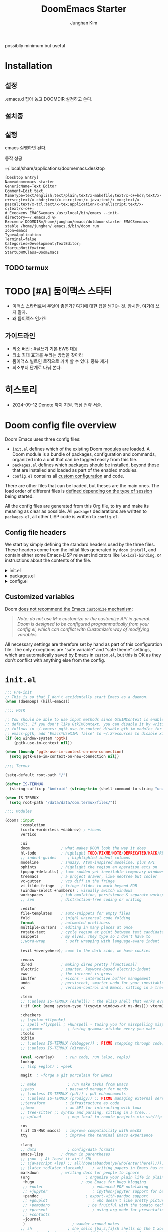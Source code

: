 :DOC-CONFIG:
# Tangle by default to config.el, which is the most common case
# #+property: header-args:emacs-lisp :tangle config.el
#+property: header-args :mkdirp yes :comments no
#+startup: fold
:END:
#+title: DoomEmacs Starter
#+author: Junghan Kim
#+email: junghanacs@gmail.com

possiblly minimum but useful

* Installation
** 설정

.emacs.d 잡아 놓고
DOOMDIR 설정하고 쓴다.

#+BEGIN_SRC shell :tangle no :eval no :exports none

# git clone git@github.com:doomemacs/doomemacs.git ~/doomemacs-starter

git clone git@github.com:junghan0611/doomemacs.git .emacs.d

mkdir ~/dotdoom-starter
cd ~/dotdoom-starter
ln -s ~/emacs/dotdoom-starter/config.org
ln -s ~/emacs/dotdoom-starter/config.el
ln -s ~/emacs/dotdoom-starter/init.el
ln -s ~/emacs/dotdoom-starter/packages.el
#+END_SRC

** 설치중

#+BEGIN_SRC shell :tangle no :eval no :exports none

bash
export DOOMDIR=~/dotdoom-starter

./.emacs.d/bin/doom install
# Installing Doom Emacs!
# - Skipping ~/dotdoom-starter/ (already exists)
#   - Skipping ~/dotdoom-starter/init.el (already exists)...
#   - Skipping ~/dotdoom-starter/config.el (already exists)...
#   - Skipping ~/dotdoom-starter/packages.el (already exists)...
# Generate an envvar file? (see `doom help env` for details) (y or n)

#+END_SRC

** 실행

#+BEGIN_SRC shell :tangle no :eval no :exports none

export DOOMDIR=~/dotdoom-starter
./.emacs.d/bin/doom sync
emacs

#+END_SRC
emacs 실행하면 된다.

동작 성공

~/.local/share/applications/doomemacs.desktop

#+BEGIN_EXAMPLE
[Desktop Entry]
Name=doomemacs-starter
GenericName=Text Editor
Comment=Edit text
MimeType=text/english;text/plain;text/x-makefile;text/x-c++hdr;text/x-c++src;text/x-chdr;text/x-csrc;text/x-java;text/x-moc;text/x-pascal;text/x-tcl;text/x-tex;application/x-shellscript;text/x-c;text/x-c++;
# Exec=env EMACS=emacs /usr/local/bin/emacs --init-directory=~/.emacs.d %F
Exec=env DOOMDIR=/home/junghan/emacs/dotdoom-starter EMACS=emacs-stable /home/junghan/.emacs.d/bin/doom run
Icon=emacs
Type=Application
Terminal=false
Categories=Development;TextEditor;
StartupNotify=true
StartupWMClass=DoomEmacs
#+END_EXAMPLE

** TODO termux

* TODO [#A] 둠이맥스 스타터

- 이맥스 스타터로써 무엇이 좋은가? 여기에 대한 답을 남기는 것. 잠시만. 여기에 쓰지 말자.
- 왜 둠이맥스 인가?!

** 가이드라인
- 최소 버전 : #글쓰기 기본 EWS 대응
- 최소 최대 효과를 누리는 방법을 찾아라
- 둠이맥스 빌트인 로직으로 커버 할 수 있다. 중복 제거
- 최소부터 단계로 나눠 본다.

* 히스토리
- 2024-09-12 Denote 까지 지원. 핵심 전략 서술.

* Doom config file overview

Doom Emacs uses three config files:

- =init.el= defines which of the existing Doom [[https://github.com/hlissner/doom-emacs/blob/develop/docs/getting_started.org#modules][modules]] are loaded. A Doom module is a bundle of packages, configuration and commands, organized into a unit that can be toggled easily from this file.
- =packages.el= defines which [[https://github.com/hlissner/doom-emacs/blob/develop/docs/getting_started.org#package-management][packages]] should be installed, beyond those that are installed and loaded as part of the enabled modules.
- =config.el= contains all [[https://github.com/hlissner/doom-emacs/blob/develop/docs/getting_started.org#configuring-doom][custom configuration]] and code.

There are other files that can be loaded, but theses are the main ones. The load order of different files is [[https://github.com/hlissner/doom-emacs/blob/develop/docs/getting_started.org#load-order][defined depending on the type of session]] being started.

All the config files are generated from this Org file, to try and make its meaning as clear as possible. All =package!= declarations are written to =packages.el=, all other LISP code is written to =config.el=.

** Config file headers

We start by simply defining the standard headers used by the three files. These headers come from the initial files generated by =doom install=, and contain either some Emacs-LISP relevant indicators like =lexical-binding=, or instructions about the contents of the file.

#+html: <details><summary>init.el</summary>
#+begin_src emacs-lisp :tangle init.el
;;; init.el -*- lexical-binding: t; -*-

;; DO NOT EDIT THIS FILE DIRECTLY
;; This is a file generated from a literate programing source file located at
;; https://gitlab.com/zzamboni/dot-doom/-/blob/master/doom.org
;; You should make any changes there and regenerate it from Emacs org-mode
;; using org-babel-tangle (C-c C-v t)

;; This file controls what Doom modules are enabled and what order they load
;; in. Remember to run 'doom sync' after modifying it!

;; NOTE Press 'SPC h d h' (or 'C-h d h' for non-vim users) to access Doom's
;;      documentation. There you'll find a "Module Index" link where you'll find
;;      a comprehensive list of Doom's modules and what flags they support.

;; NOTE Move your cursor over a module's name (or its flags) and press 'K' (or
;;      'C-c c k' for non-vim users) to view its documentation. This works on
;;      flags as well (those symbols that start with a plus).
;;
;;      Alternatively, press 'gd' (or 'C-c c d') on a module to browse its
;;      directory (for easy access to its source code).
#+end_src
#+html: </details>

#+html: <details><summary>packages.el</summary>
#+begin_src emacs-lisp :tangle packages.el
;; -*- no-byte-compile: t; -*-
;;; $DOOMDIR/packages.el

;; DO NOT EDIT THIS FILE DIRECTLY
;; This is a file generated from a literate programing source file located at
;; https://gitlab.com/zzamboni/dot-doom/-/blob/master/doom.org
;; You should make any changes there and regenerate it from Emacs org-mode
;; using org-babel-tangle (C-c C-v t)

;; To install a package with Doom you must declare them here and run 'doom sync'
;; on the command line, then restart Emacs for the changes to take effect -- or
;; use 'M-x doom/reload'.

;; To install SOME-PACKAGE from MELPA, ELPA or emacsmirror:
;;(package! some-package)

;; To install a package directly from a remote git repo, you must specify a
;; `:recipe'. You'll find documentation on what `:recipe' accepts here:
;; https://github.com/raxod502/straight.el#the-recipe-format
;;(package! another-package
;;  :recipe (:host github :repo "username/repo"))

;; If the package you are trying to install does not contain a PACKAGENAME.el
;; file, or is located in a subdirectory of the repo, you'll need to specify
;; `:files' in the `:recipe':
;;(package! this-package
;;  :recipe (:host github :repo "username/repo"
;;           :files ("some-file.el" "src/lisp/*.el")))

;; If you'd like to disable a package included with Doom, you can do so here
;; with the `:disable' property:
;;(package! builtin-package :disable t)

;; You can override the recipe of a built in package without having to specify
;; all the properties for `:recipe'. These will inherit the rest of its recipe
;; from Doom or MELPA/ELPA/Emacsmirror:
;;(package! builtin-package :recipe (:nonrecursive t))
;;(package! builtin-package-2 :recipe (:repo "myfork/package"))

;; Specify a `:branch' to install a package from a particular branch or tag.
;; This is required for some packages whose default branch isn't 'master' (which
;; our package manager can't deal with; see raxod502/straight.el#279)
;;(package! builtin-package :recipe (:branch "develop"))

;; Use `:pin' to specify a particular commit to install.
;;(package! builtin-package :pin "1a2b3c4d5e")

;; Doom's packages are pinned to a specific commit and updated from release to
;; release. The `unpin!' macro allows you to unpin single packages...
;;(unpin! pinned-package)
;; ...or multiple packages
;;(unpin! pinned-package another-pinned-package)
;; ...Or *all* packages (NOT RECOMMENDED; will likely break things)
;;(unpin! t)
#+end_src
#+html: </details>

#+html: <details><summary>config.el</summary>
#+begin_src emacs-lisp :tangle config.el
;;; $DOOMDIR/config.el -*- lexical-binding: t; -*-

;; DO NOT EDIT THIS FILE DIRECTLY
;; This is a file generated from a literate programing source file located at
;; https://gitlab.com/zzamboni/dot-doom/-/blob/master/doom.org
;; You should make any changes there and regenerate it from Emacs org-mode
;; using org-babel-tangle (C-c C-v t)

;; Place your private configuration here! Remember, you do not need to run 'doom
;; sync' after modifying this file!

;; Some functionality uses this to identify you, e.g. GPG configuration, email
;; clients, file templates and snippets.
;; (setq user-full-name "John Doe"
;;      user-mail-address "john@doe.com")

;; Doom exposes five (optional) variables for controlling fonts in Doom. Here
;; are the three important ones:
;;
;; + `doom-font'
;; + `doom-variable-pitch-font'
;; + `doom-big-font' -- used for `doom-big-font-mode'; use this for
;;   presentations or streaming.
;;
;; They all accept either a font-spec, font string ("Input Mono-12"), or xlfd
;; font string. You generally only need these two:
;; (setq doom-font (font-spec :family "monospace" :size 12 :weight 'semi-light)
;;       doom-variable-pitch-font (font-spec :family "sans" :size 13))

;; There are two ways to load a theme. Both assume the theme is installed and
;; available. You can either set `doom-theme' or manually load a theme with the
;; `load-theme' function. This is the default:
;; (setq doom-theme 'doom-one)

;; If you use `org' and don't want your org files in the default location below,
;; change `org-directory'. It must be set before org loads!
;; (setq org-directory "~/org/")

;; This determines the style of line numbers in effect. If set to `nil', line
;; numbers are disabled. For relative line numbers, set this to `relative'.
;; (setq display-line-numbers-type t)

;; Here are some additional functions/macros that could help you configure Doom:
;;
;; - `load!' for loading external *.el files relative to this one
;; - `use-package!' for configuring packages
;; - `after!' for running code after a package has loaded
;; - `add-load-path!' for adding directories to the `load-path', relative to
;;   this file. Emacs searches the `load-path' when you load packages with
;;   `require' or `use-package'.
;; - `map!' for binding new keys
;;
;; To get information about any of these functions/macros, move the cursor over
;; the highlighted symbol at press 'K' (non-evil users must press 'C-c c k').
;; This will open documentation for it, including demos of how they are used.
;;
;; You can also try 'gd' (or 'C-c c d') to jump to their definition and see how
;; they are implemented.
#+end_src
#+html: </details>

** Customized variables

Doom [[https://github.com/hlissner/doom-emacs/blob/develop/docs/getting_started.org#configure][does not recommend the Emacs =customize= mechanism]]:

#+begin_quote
/Note: do not use M-x customize or the customize API in general. Doom is designed to be configured programmatically from your config.el, which can conflict with Customize’s way of modifying variables./
#+end_quote

All necessary settings are therefore set by hand as part of this configuration file. The only exceptions are "safe variable" and "safe theme" settings, which are automatically saved by Emacs in =custom.el=, but this is OK as they don't conflict with anything else from the config.

* =init.el=

#+begin_src emacs-lisp :tangle init.el
;;; Pre-init
;; This is so that I don't accidentally start Emacs as a daemon.
(when (daemonp) (kill-emacs))

;;;; PGTK

;; You should be able to use input methods since GtkIMContext is enabled by
;; default. If you don't like GtkIMContext, you can disable it by writing as
;; follows in ~/.emacs: pgtk-use-im-context disable gtk im modules for
;; emacs-pgtk, add "Emacs*UseXIM: false" to ~/.Xresources to disable xim
(if (eq window-system 'pgtk)
    (pgtk-use-im-context nil))

(when (boundp 'pgtk-use-im-context-on-new-connection)
  (setq pgtk-use-im-context-on-new-connection nil))

;;;; Termux

(setq-default root-path "/")

(defvar IS-TERMUX
  (string-suffix-p "Android" (string-trim (shell-command-to-string "uname -a"))))

(when IS-TERMUX
  (setq root-path "/data/data/com.termux/files/"))

;;;; Modules

(doom! :input
       :completion
       (corfu +orderless +dabbrev) ; +icons
       vertico

       :ui
       doom              ; what makes DOOM look the way it does
       hl-todo           ; highlight TODO/FIXME/NOTE/DEPRECATED/HACK/REVIEW/XXX/BUG
       ;; indent-guides     ; highlighted indent columns
       modeline          ; snazzy, Atom-inspired modeline, plus API
       ophints           ; highlight the region an operation acts on
       (popup +defaults) ; tame sudden yet inevitable temporary windows
       treemacs          ; a project drawer, like neotree but cooler
       vc-gutter         ; vcs diff in the fringe
       vi-tilde-fringe   ; fringe tildes to mark beyond EOB
       (window-select +numbers) ; visually switch windows
       workspaces        ; tab emulation, persistence & separate workspaces
       ;; zen            ; distraction-free coding or writing

       :editor
       file-templates    ; auto-snippets for empty files
       fold              ; (nigh) universal code folding
       format            ; automated prettiness
       multiple-cursors  ; editing in many places at once
       rotate-text       ; cycle region at point between text candidates
       snippets          ; my elves. They type so I don't have to
       ;;word-wrap         ; soft wrapping with language-aware indent

       (evil +everywhere); come to the dark side, we have cookies

       :emacs
       dired             ; making dired pretty [functional]
       electric          ; smarter, keyword-based electric-indent
       eww               ; the internet is gross
       ibuffer           ; +icons - interactive buffer management
       undo              ; persistent, smarter undo for your inevitable mistakes
       vc                ; version-control and Emacs, sitting in a tree

       :term
       ;; (:unless IS-TERMUX (eshell)) ; the elisp shell that works everywhere
       (:if (not (memq system-type '(cygwin windows-nt ms-dos))) vterm) ; the best terminal emulation in Emacs

       :checkers
       ;; (syntax +flymake)
       ;; spell +flyspell ; +hunspell - tasing you for misspelling mispelling
       ;; grammar           ; tasing grammar mistake every you make
       :tools
       biblio
       ;; (:unless IS-TERMUX (debugger)) ; FIXME stepping through code, to help you add bugs
       ;; (:unless IS-TERMUX (direnv))

       (eval +overlay)     ; run code, run (also, repls)
       lookup
       ;; (lsp +eglot) ; +peek

       magit  ; +forge a git porcelain for Emacs

       ;; make              ; run make tasks from Emacs
       ;;pass              ; password manager for nerds
       ;; (:unless IS-TERMUX (pdf)) ; pdf enhancements
       ;; (:unless IS-TERMUX (prodigy)) ;; FIXME managing external services & code builders
       ;;terraform         ; infrastructure as code
       ;;tmux              ; an API for interacting with tmux
       ;; tree-sitter ;; syntax and parsing, sitting in a tree...
       ;; upload            ; map local to remote projects via ssh/ftp

       :os
       (:if IS-MAC macos)  ; improve compatibility with macOS
       tty                 ; improve the terminal Emacs experience

       :lang
       ;; data              ; config/data formats
       emacs-lisp        ; drown in parentheses
       ;; json  ; At least it ain't XML
       ;; (javascript +lsp) ;; all(hope(abandon(ye(who(enter(here))))))
       ;; (latex +cdlatex +latexmk)    ; writing papers in Emacs has never been so fun
       markdown          ; writing docs for people to ignore
       (org                         ; organize your plain life in plain text
        +hugo                     ; use Emacs for hugo blogging
        ;; +noter                      ; enhanced PDF notetaking
        ;; +jupyter                    ; ipython/jupyter support for babel
        +pandoc                     ; export-with-pandoc support
        ;; +gnuplot                    ; who doesn't like pretty pictures
        ;; +pomodoro                 ; be fruitful with the tomato technique
        ;; +present                    ; using org-mode for presentations
        ;; +contacts
        +journal
        )                     ; wander around notes
       ;; sh                ; she sells {ba,z,fi}sh shells on the C xor
       ;; (python +lsp) ; +conda beautiful is better than ugly
       ;; web ; the tubes
       ;; yaml ; JSON, but readable

       ;; :email
       ;;(mu4e +org +gmail)
       ;; (notmuch +org)

       ;; :app
       ;; calendar
       ;; emms
       ;; (rss +org +youtube)        ; emacs as an RSS reader

       :config
       ;; literate ; use manually
       (default +bindings +smartparens)
       )
#+end_src

* =packages.el=

** doom packages : disabled t

줄일 수록 강해진다.

#+begin_src emacs-lisp :tangle packages.el

;;; doom-disabled-packages

(package! diredfl :disable t) ; conflict @denote
(package! dirvish :disable t)
(package! paredit :disable t) ; clojure module
(package! code-review :disable t) ; not working

;; checkers
(package! flyspell-lazy :disable t)
(package! flymake-popon :disable t)
(package! flycheck :disable t)
(package! flycheck-popup-tip :disable t) ; conflict
(package! flycheck-plantuml :disable t)
(package! flycheck :disable t)
(package! lsp-mode :disable t) ; use eglot

(package! nose :disable t) ; python module
(package! lsp-python-ms :disable t)

(package! vundo :disable t)
(package! undo-fu-session :disable t)

;; app rss
(package! elfeed-goodies :disable t)

;; org
(package! org-superstar :disable t)
(package! org-fancy-priorities :disable t)

(package! solaire-mode :disable t)
;; (package! ace-window :disable t)

(package! treemacs-nerd-icons :disable t)

;; (package! corfu-popupinfo :disable t)

(package! evil-snipe :disable t)
(package! evil-goggles :disable t)
;; (package! evil-mc :disable t)

;; Disable tty module
(package! evil-terminal-cursor-changer :disable t) ; conflict on kitty
(package! kkp :disable t) ; conflict on term-keys

#+end_src
** TODO org-latex-preview-auto

#+begin_src emacs-lisp :tangle packages.el

;;; org

(package! org :recipe
  (:host nil :repo "https://git.tecosaur.net/mirrors/org-mode.git" :remote "mirror" :fork
         (:host nil :repo "https://git.tecosaur.net/tec/org-mode.git" :branch "dev" :remote "tecosaur")
         :files
         (:defaults "etc")
         :build t :pre-build
         (with-temp-file "org-version.el"
           (require 'lisp-mnt)
           (let
               ((version
                 (with-temp-buffer
                   (insert-file-contents "lisp/org.el")
                   (lm-header "version")))
                (git-version
                 (string-trim
                  (with-temp-buffer
                    (call-process "git" nil t nil "rev-parse" "--short" "HEAD")
                    (buffer-string)))))
             (insert
              (format "(defun org-release () \"The release version of Org.\" %S)\n" version)
              (format "(defun org-git-version () \"The truncate git commit hash of Org mode.\" %S)\n" git-version)
              "(provide 'org-version)\n"))))
  :pin nil)

(unpin! org)

#+end_src

** additional packages

#+begin_src emacs-lisp :tangle packages.el

;;; additional packages

;;;; ui
(unpin! doom-themes)
(package! doom-themes :recipe (:host github :repo "junghan0611/doom-themes" :branch "ko"))
(package! spacious-padding)
(package! keycast)
(package! outli :recipe (:host github :repo "jdtsmith/outli" :files ("*.el")))

;;;; denote

(package! denote)
(package! consult-notes)
(package! citar-denote)

;;;; template

(package! tempel)
(package! tempel-collection)

;;;; llmclient

(package! gptel)
(package! gptel-quick :recipe (:host github :repo "karthink/gptel-quick"))

;;;; org extra

(package! org-modern)
(package! org-download)
(package! org-rainbow-tags)
(package! org-glossary :recipe (:host github :repo "tecosaur/org-glossary" :files ("*.el" "*.org" "*.texi")))
(package! ten :recipe (:host sourcehut :repo "nobiot/ten")) ;; https://git.sr.ht/~nobiot/ten
(package! anddo :recipe (:host github :repo "junghan0611/anddo.el"))

;;;; tools

(package! dired-preview)
(package! jinx) ; spell checker

;;;; transient

(package! casual-suite)

#+end_src

* +user-info.el

#+begin_src emacs-lisp :tangle +user-info.el
;;; $DOOMDIR/+user-info.el -*- lexical-binding: t; -*-

;; User Identify (optional)
;; e.g. GPG configuration, email clients, file templates and snippets
(setq user-full-name "junghanacs"
      user-mail-address "junghanacs@gmail.com")

(setq doom-font (font-spec :family "Monoplex KR Nerd" :size 14.0)
      doom-big-font (font-spec :family "Monoplex KR Nerd" :size 24.0)
      doom-variable-pitch-font (font-spec :family "Pretendard Variable" :size 16.0)
      doom-unicode-font (font-spec :family "Symbola" :size 14.0)
      )

;; If you or Emacs can't find your font, use 'M-x describe-font' to look them
;; up, `M-x eval-region' to execute elisp code, and 'M-x doom/reload-font' to
;; refresh your font settings. If Emacs still can't find your font, it likely
;; wasn't installed correctly. Font issues are rarely Doom issues!

;; There are two ways to load a theme. Both assume the theme is installed and
;; available. You can either set `doom-theme' or manually load a theme with the
;; `load-theme' function. This is the default:

(when (display-graphic-p)
  (setq modus-themes-variable-pitch-ui t)
  (setq doom-theme 'modus-operandi)
  )

;;;; directory path

(defconst user-org-directory (if (getenv "ORG_DIRECTORY")
                                 (getenv "ORG_DIRECTORY")
                               "~/org/"))

(defconst user-project-directory (if (getenv "PROJECT_DIRECTORY")
                                     (getenv "PROJECT_DIRECTORY")
                                   "~/git/"))

;; org-hugo-base-dir
(defconst user-hugo-blog-dir (concat user-project-directory "blog/"))

;;;; directories

(if (boundp 'user-org-directory)
    (setq org-directory user-org-directory)
  (setq org-directory "~/org/"))

(defun my/expand-org-file-name (filename)
  (expand-file-name filename org-directory))

(defun my/org-index-file () (my/expand-org-file-name "20240429T165725--index.org"))
(defun my/org-now-file () (my/expand-org-file-name "20240618T125104--now.org"))
(defun my/org-about-file () (my/expand-org-file-name "20240326T053829--about.org"))
(defun my/org-contacts-file () (my/expand-org-file-name "20230303T030300--contacts.org"))
(defun my/org-links-file () (my/expand-org-file-name "20230219T035500--links.org"))

(defun my/org-mobile-file () (my/expand-org-file-name "agenda/20240312T111900--mobile.org")) ;; agenda

(defun my/org-inbox-file () (my/expand-org-file-name "20230202T020200--inbox.org"))
(defun my/org-tasks-file () (my/expand-org-file-name "20230101T010100--tasks.org"))
(defun my/org-diary-file () (my/expand-org-file-name "20220101T010100--diary.org"))
(defun my/org-drill-file () (my/expand-org-file-name "20240124T164402--drill.org"))
(defun my/org-quote-file () (my/expand-org-file-name "20240312T031200--quote.org"))
(defun my/org-life-file () (my/expand-org-file-name "20240327T112315--life.org"))

;; org-directory

(defun my/org-reading-file () (my/expand-org-file-name "20240329T154123--reading__lists.org"))

;; meta
(defun my/org-kdc-file () (my/expand-org-file-name "meta/20240312T142358--kdc__meta.org"))
(defun my/org-tags-file () (my/expand-org-file-name "meta/20231005T133900--tags__meta.org"))
(defun my/org-glossary-file () (my/expand-org-file-name "dict/ithink.org"))

;; blog
(defun my/org-blog-file () (my/expand-org-file-name "blog/20240104T061355--blog.org"))

;; talks
(defun my/org-talks-file () (my/expand-org-file-name "talks/20240827T150414--talks.org"))

(defun my/org-remark-file () (my/expand-org-file-name "20231111T094444--remark.org"))
(defun my/org-remember-file () (my/expand-org-file-name "20231020T210500--remember.org"))

;; directory
(defun my/org-calendar-directory () (my/expand-org-file-name ".calendar/"))
(defun my/org-attachment-directory () (my/expand-org-file-name ".attach/"))
(defun my/org-screenshot-directory () (my/expand-org-file-name "screenshot"))

(defvar org-user-agenda-files (list user-org-directory))
(defvar org-screenshot-path (concat user-org-directory "screenshot/"))

;; bib
(setq citar-notes-paths (list (concat user-org-directory "bib/")))
;; (defvar config-bibfiles (list (concat user-org-directory "bib/zotero-biblatex.bib")))
(defvar config-bibfiles (list
                         (concat user-org-directory "resources/zotero-my-library.bib")
                         (concat user-org-directory "resources/zotero-group-junghanacs.bib")))

;; elisp-demos
(setq elisp-demos-user-files (list (concat org-directory
                                           "/notes/20240926T170706--elisp-demos__emacslisp_notes.org")))

(defvar org-user-contacts-files (list (my/org-contacts-file)))

(defvar +org-journal-today-file nil)

;;;; fortune

(setq user-initial-scratch-message
      (format "%s"
              (if (executable-find "fortune")
                  (string-join
                   (mapcar
                    (lambda (l) (concat "\n " (string-fill l 72)))
                    (if (string-suffix-p "Android" (string-trim (shell-command-to-string "uname -a")))
                        (string-lines (shell-command-to-string "fortune"))
                      (string-lines
                       (shell-command-to-string
                        "fortune -c 90% advice 10% .")))))
                ("\nLearn how to take a 20-minute power nap without embarrassment.\n"))
              "\n"))
#+end_src

* config.el

** load +user-info
#+begin_src emacs-lisp :tangle config.el
;;; $DOOMDIR/config.el -*- lexical-binding: t; -*-

;; Place your private configuration here! Remember, you do not need to run 'doom
;; sync' after modifying this file!

;; Most of my per-environment config done via =customize= and is in .custom.el.
;; However, some config is more involved, such as packages I just want in one
;; environment and not the others.  To that end, let's load a file that can contain
;; those customizations.
;; (let ((per-machine-filename (concat doom-user-dir "per-machine.el")))
;;   (when (file-exists-p per-machine-filename)
;;     (load-file per-machine-filename)))

(load! "+user-info")

#+end_src
** load per-machine

#+begin_src emacs-lisp :tangle config.el

;;; Load 'Per-Machine' - User Configs

;; Most of my per-environment config done via =customize= and is in .custom.el.
;; However, some config is more involved, such as packages I just want in one
;; environment and not the others.  To that end, let's load a file that can contain
;; those customizations.
(let ((per-machine-filename (concat doom-user-dir "per-machine.el")))
  (when (file-exists-p per-machine-filename)
    (load-file per-machine-filename)))
#+end_src

** configuration
*** general
#+begin_src emacs-lisp :tangle config.el

;;; GENERAL SETTINGS

;; This determines the style of line numbers in effect. If set to `nil', line
;; numbers are disabled. For relative line numbers, set this to `relative'.
(setq display-line-numbers-type 'relative)

;; /doom/high-school-macos-emacs-dev-env/doom/init.el
;; (setq-default x-stretch-cursor t) ; make the cursor wide over tabs, etc.
;; (setq undo-limit 80000000) ; Raise undo-limit to 80Mb
;; (setq truncate-string-ellipsis "…") ; Unicode ellispis are nicer than "...", and also save /precious/ space

#+end_src
*** startup message
#+begin_src emacs-lisp :tangle config.el
;;; startup and dashboard

(setq initial-scratch-message user-initial-scratch-message)

;; When I bring up Doom's scratch buffer with SPC x, it's often to play with
;; elisp or note something down (that isn't worth an entry in my notes). I can
;; do both in `lisp-interaction-mode'.
(setq doom-scratch-initial-major-mode 'emacs-lisp-mode)

;; Set initial buffer to org
(setq initial-major-mode #'text-mode)

#+end_src
*** leader key
#+begin_src emacs-lisp :tangle config.el
;;; Leader key

;; Over-ride or add to Doom Emacs default key bindings
;; https://discourse.doomemacs.org/t/what-are-leader-and-localleader-keys/153
;; 'M-m', '\,' 'SPC m' for localleader
(setq doom-localleader-key ","
      doom-localleader-alt-key "C-,")

(defun my/call-localleader ()
  (interactive)
  (setq unread-command-events (listify-key-sequence ",")))
(map! :leader (:desc "+major-mode" "m" #'my/call-localleader))
;; (global-set-key (kbd "M-m") #'my/call-localleader)

#+end_src
*** input-method with hangul
#+begin_src emacs-lisp :tangle config.el
;;; Input-method +Hangul

;; +------------+------------+
;; | 일이삼사오 | 일이삼사오 |
;; +------------+------------+
;; | ABCDEFGHIJ | ABCDEFGHIJ |
;; +------------+------------+
;; | 1234567890 | 1234567890 |
;; +------------+------------+
;; | 일이삼사오 | 일이삼사오 |
;; | abcdefghij | abcdefghij |
;; +------------+------------+
(progn
  (setq default-input-method "korean-hangul")
  (set-language-environment "Korean")

  ;; (setq default-transient-input-method "TeX")

  (set-keyboard-coding-system 'utf-8)
  (setq locale-coding-system 'utf-8)
  (prefer-coding-system 'utf-8)
  (set-charset-priority 'unicode)
  (set-default-coding-systems 'utf-8)
  (set-terminal-coding-system 'utf-8)
  (setq-default buffer-file-coding-system 'utf-8-unix)

  (set-selection-coding-system 'utf-8) ;; important
  (setq coding-system-for-read 'utf-8)
  (setq coding-system-for-write 'utf-8)

  ;; Treat clipboard input as UTF-8 string first; compound text next, etc.
  (setq x-select-request-type '(UTF8_STRING COMPOUND_TEXT TEXT STRING))

  (setq-default line-spacing 3) ; use fontaine

  ;; (setenv "LANG" "en_US.UTF-8")
  ;; (setenv "LC_ALL" "en_US.UTF-8")
  ;; (setenv "LANG" "ko_KR.UTF-8")

  ;; 날짜 표시를 영어로한다. org mode에서 time stamp 날짜에 영향을 준다.
  (setq system-time-locale "C")

  (setq input-method-verbose-flag nil
        input-method-highlight-flag nil)

  (global-set-key (kbd "<S-SPC>") 'toggle-input-method)
  ;; (global-set-key (kbd "<Alt_R>") 'toggle-input-method)
  (global-set-key (kbd "<Hangul>") 'toggle-input-method)
  ;; (global-unset-key (kbd "S-SPC"))

;;;###autoload
  (defun my/set-emoji-symbol-font ()
    (interactive)

    (set-fontset-font "fontset-default" 'hangul (font-spec :family (face-attribute 'default :family)))

    (when (display-graphic-p) ; gui
      (set-fontset-font t 'unicode (font-spec :family "Symbola") nil 'prepend) ;; 2024-09-16 테스트 -- 𝑀＜1
      ;; (set-fontset-font t 'emoji (font-spec :family "Apple Color Emoji") nil 'prepend)
      (set-fontset-font t 'emoji (font-spec :family "Noto Color Emoji") nil)
      (set-fontset-font t 'emoji (font-spec :family "Noto Emoji") nil 'prepend) ; Top
      )
    (unless (display-graphic-p) ; terminal
      (set-fontset-font "fontset-default" 'emoji (font-spec :family "Noto Emoji") nil 'prepend))

    (set-fontset-font t 'symbol (font-spec :family "Symbola") nil 'prepend)
    (set-fontset-font t 'symbol (font-spec :family "Noto Sans Symbols 2") nil 'prepend)
    (set-fontset-font t 'symbol (font-spec :family "Noto Sans Symbols") nil 'prepend))

  (add-hook 'after-setting-font-hook #'my/set-emoji-symbol-font))
#+end_src
*** better default
#+begin_src emacs-lisp :tangle config.el
;;; better default

;; (setq-default display-line-numbers-width-start t) ; doom's default t
(setq inhibit-compacting-font-caches t)

;; Stop asking abount following symlinks to version controlled files
(setq vc-follow-symlinks t)

(global-auto-revert-mode 1) ; doom nil
(setq auto-revert-interval 10)

;; default 120 emacs-29, 60 emacs-28
(setq kill-ring-max 30) ; keep it small

;; Disable .# lock files
(setq create-lockfiles nil)

;; Denote 23.9. Speed up backlinks’ buffer creation?
;; Prefer ripgrep, then ugrep, and fall back to regular grep.
(setq xref-search-program
      (cond ((or (executable-find "ripgrep") (executable-find "rg")) 'ripgrep)
       ((executable-find "ugrep") 'ugrep) (t 'grep)))
#+end_src
*** bookmark
#+begin_src emacs-lisp :tangle config.el
;;; overide doomemacs

(setq bookmark-default-file "~/emacs-bookmarks.el")
(setq bookmark-use-annotations nil)
(setq bookmark-automatically-show-annotations t)

#+end_src
*** abbrev dabbrev
#+begin_src emacs-lisp :tangle config.el

(progn
  (require 'dabbrev)
  (setq dabbrev-abbrev-char-regexp "[A-Za-z-_]") ; tshu
  (setq dabbrev-ignored-buffer-regexps
        '("\\` "
          "\\.\\(?:pdf\\|jpe?g\\|png\\)\\'"
          "\\(?:\\(?:[EG]?\\|GR\\)TAGS\\|e?tags\\|GPATH\\)\\(<[0-9]+>\\)?"))
  (setq dabbrev-abbrev-skip-leading-regexp "[$*/=~']"))
#+end_src
*** dired
#+begin_src emacs-lisp :tangle config.el
;;;; dired

(after! dired
  (setq dired-make-directory-clickable t) ; Emacs 29.1, doom t
  (setq dired-free-space nil) ; Emacs 29.1, doom first

  ;; Better dired flags:
  ;; `-l' is mandatory
  ;; `-a' shows all files
  ;; `-h' uses human-readable sizes
  ;; `-F' appends file-type classifiers to file names (for better highlighting)
  ;; -g     like -l, but do not list owner
  (setq dired-listing-switches "-AGFhgv --group-directories-first --time-style=long-iso") ;; doom "-ahl -v --group-directories-first"
  (setq dired-recursive-copies 'always ; doom 'always
        dired-dwim-target t) ; doom t
  (setq dired-ls-F-marks-symlinks nil ; doom nil -F marks links with @
        delete-by-moving-to-trash t) ; doom nil

  (setq dired-use-ls-dired t)  ; doom t
  (setq dired-do-revert-buffer t) ; doom nil
  ;; (setq dired-clean-confirm-killing-deleted-buffers t) ; doom nil
  ;; (setq dired-kill-when-opening-new-dired-buffer t) ; doom nil

  (require 'wdired)
  (setq wdired-allow-to-change-permissions t) ; doom nil
  (setq wdired-create-parent-directories t)

  (add-hook 'dired-mode-hook
            (lambda ()
              (interactive)
              (setq-local truncate-lines t) ; Do not wrap lines
              ;; (visual-line-mode -1)
              (hl-line-mode 1)))
  (add-hook 'dired-mode-hook 'dired-hide-details-mode)
  (remove-hook 'dired-mode-hook 'dired-omit-mode)

  (evil-define-key 'normal dired-mode-map
    (kbd "C-c C-e") 'wdired-change-to-wdired-mode
    (kbd "C-c l") 'org-store-link
    (kbd "C-x /") 'dired-narrow-regexp
    (kbd ".") 'consult-line
    ;; (kbd "K") 'dired-kill-subdir
    (kbd "K") 'dired-do-kill-lines
    ;; (kbd "F") 'evil-avy-goto-line-below ;; 2024-01-25 useful
    (kbd "h") 'dired-up-directory
    (kbd "RET") 'dired-find-file
    (kbd "l") 'dired-find-file
    (kbd "S-<return>") 'dired-find-file-other-window
    ;; evil-force-normal-state
    (kbd "q") 'casual-dired-tmenu
    (kbd "S-SPC") 'dired-toggle-marks
    )
  )
#+end_src
*** which-key
#+begin_src emacs-lisp :tangle config.el
;;;; which-key

(after! which-key
  (setq
   which-key-idle-delay 0.4
   which-key-idle-secondary-delay 0.01
  ;;  which-key-ellipsis ".."
  ;;  which-key-allow-multiple-replacements nil
  ;;  which-key-use-C-h-commands t) ; paging key maps
  ;; (setq which-key-max-description-length 36) ; doom 27, spacemacs 36
  ))
#+end_src
*** set-popup-rules - display-buffer-alist
#+begin_src emacs-lisp :tangle config.el
;;;; popup-rule

;; from prot's dotfiles : important
(add-to-list
 'display-buffer-alist
 `("\\`\\*\\(Warnings\\|Compile-Log\\|Org Links\\)\\*\\'"
   (display-buffer-no-window)
   (allow-no-window . t)))
#+end_src
** editing
*** evil
#+begin_src emacs-lisp :tangle config.el
;;; evil

(after! evil
  ;; C-h is backspace in insert state
  ;; (setq evil-want-C-h-delete t) ; default nil
  (setq evil-want-C-w-delete t) ; default t
  (setq evil-want-C-u-scroll t) ; default t

  ;; use C-i / C-o  evil-jump-backward/forward
  ;; (setq evil-want-C-i-jump t) ; default nil

  ;;  /home/junghan/sync/man/dotsamples/vanilla/mpereira-dotfiles-evil-clojure/configuration.org
  ;; FIXME: this correctly causes '*' to match on whole symbols (e.g., on a
  ;; Clojure file pressing '*' on 'foo.bar' matches the whole thing, instead of
  ;; just 'foo' or 'bar', BUT, it won't match 'foo.bar' in something like
  ;; '(foo.bar/baz)', which I don't like.
  ;; (setq-default evil-symbol-word-search t)
  ;; (setq evil-jumps-cross-buffers nil)
  (setq evil-want-Y-yank-to-eol t) ; doom t

  ;; 'Important' Prevent the cursor from moving beyond the end of line.
  ;; Don't move the block cursor when toggling insert mode
  (setq evil-move-cursor-back nil) ; nil is better - default t
  (setq evil-move-beyond-eol nil) ; default nil

  (setq +evil-want-o/O-to-continue-comments nil) ; doom t
  (setq +default-want-RET-continue-comments nil) ; doom t

  (setq evil-want-fine-undo t) ; doom 'nil

  ;; Don't put overwritten text in the kill ring
  (setq evil-kill-on-visual-paste nil) ; default t
  ;; Don't create a kill entry on every visual movement.
  ;; More details: https://emacs.stackexchange.com/a/15054:
  (fset 'evil-visual-update-x-selection 'ignore)

  ;; Prevent evil-motion-state from shadowing previous/next sexp
  (with-eval-after-load 'evil-maps
    (define-key evil-motion-state-map "L" nil)
    (define-key evil-motion-state-map "M" nil)

    (evil-global-set-key 'normal (kbd "DEL") 'evil-switch-to-windows-last-buffer) ; Backspace

    ;; Replace Emacs Tabs key bindings with Workspace key bindings
    ;; replace "." search with consul-line in Evil normal state
    ;; use default "/" evil search

    ;; disable evil macro
    (define-key evil-normal-state-map (kbd "q") 'nil) ; evil macro disable
    (define-key evil-normal-state-map (kbd "Q") 'evil-record-macro)

    ;; o :: ace-link-info 이거면 충분하다.
    (define-key evil-insert-state-map (kbd "C-]") 'forward-char) ; very useful

    ;; =C-w= 'insert 'evil-delete-backward-word
    ;; =C-w= 'visual 'evil-window-map
    ;; use evil bindings $ ^

    ;; M-d region delete and C-d char delete
    (define-key evil-insert-state-map (kbd "C-d") 'delete-forward-char)

    ;; Don't put overwritten text in the kill ring
    ;; evil-delete-char -> delete-forward-char
    (define-key evil-normal-state-map "x" 'delete-forward-char)
    (define-key evil-normal-state-map "X" 'delete-backward-char)
    )

  ;; evil-org
  (with-eval-after-load 'evil-org
    ;; (evil-define-key 'insert 'evil-org-mode-map (kbd "C-d") 'delete-forward-char)
    (evil-define-key 'normal 'evil-org-mode-map "x" 'delete-forward-char)
    (evil-define-key 'insert 'evil-org-mode-map (kbd "C-k") 'org-kill-line)
    (evil-define-key 'insert 'org-mode-map (kbd "C-k") 'org-kill-line)
    (evil-define-key 'normal 'evil-org-mode-map "X" 'delete-backward-char))
  )

;; ,. as Esc key binding
;; https://discourse.doomemacs.org/t/typing-jk-deletes-j-and-returns-to-normal-mode/59/7
(after! evil-escape
  (setq evil-escape-key-sequence ",.") ;; "jk"
  (setq evil-escape-unordered-key-sequence nil)
  (setq evil-escape-delay 1.0) ;; 0.5, default 0.1
  (evil-escape-mode 1))
#+end_src
*** structural editing

#+begin_src emacs-lisp :tangle config.el

(after! smartparens
  ;; 2023-09-14 global 로 사용하다보니 거슬린다. 잠시만. 글로벌을 빼면 어떤가?
  ;; ("\\\\(" . "\\\\)") ;; emacs regexp parens
  ;; ("\\{"   . "\\}")   ;; latex literal braces in math mode
  ;; ("\\("   . "\\)")   ;; capture parens in regexp in various languages
  ;; ("\\\""  . "\\\"")  ;; escaped quotes in strings
  ;; ("/*"    . "*/")    ;; C-like multi-line comment
  ;; ("\""    . "\"")    ;; string double quotes
  ;; ("'"     . "'")     ;; string single quotes/character quotes
  ;; ("("     . ")")     ;; parens (yay lisp)
  ;; ("["     . "]")     ;; brackets
  ;; ("{"     . "}")     ;; braces (a.k.a. curly brackets)
  ;; ("`"     . "`")     ;; latex strings. tap twice for latex double quotes

  ;; Unbind `M-s' (set by paredit keybindings above) because it's bound
  ;; to some handy occur related functions
  ;; (define-key sp-keymap (kbd "M-s") nil)

  ;; org 모드에서 거슬린다. 제거. 굳.
  (sp-local-pair 'org-mode "(" ")" :actions '(rem)) ; for denote completion
  (sp-local-pair 'org-mode "[" "]" :actions '(rem)) ; temporarly
  (sp-local-pair 'org-mode "'" "'" :actions '(rem))
  (sp-local-pair 'org-mode "`" "`" :actions '(rem))
  (sp-local-pair 'org-mode "\"" "\"" :actions '(rem))
  (sp-local-pair 'org-mode "/" "/" :actions '(rem))
  (sp-local-pair 'org-mode "=" "=" :actions '(rem))
  (sp-local-pair 'org-mode "~" "~" :actions '(rem))

  ;; markdown 에서도 삭제
  (sp-local-pair 'markdown-mode "(" ")" :actions '(rem))
  (sp-local-pair 'markdown-mode "'" "'" :actions '(rem))
  (sp-local-pair 'markdown-mode "`" "`" :actions '(rem))
  (sp-local-pair 'markdown-mode "\"" "\"" :actions '(rem))
  (sp-local-pair 'markdown-mode "/" "/" :actions '(rem))

  ;; pair management
  (sp-with-modes
      '(minibuffer-mode)
    (sp-local-pair "'" nil :actions nil)
    (sp-local-pair "(" nil :wrap "C-("))
  (sp-with-modes 'markdown-mode (sp-local-pair "**" "***"))
  (sp-with-modes
      'web-mode
    (sp-local-pair "{{#if" "{{/if")
    (sp-local-pair "{{#unless" "{{/unless"))
  )

#+end_src
*** tempel
#+begin_src emacs-lisp :tangle config.el

;;;; tempel

;; Template-based in-buffer completion (tempel.el)
;; NOTE 2023-01-19: Check the `templates'
(use-package! tempel
  :bind
  (("M-+" . tempel-complete) ;; Alternative tempel-expand
   ("M-*" . tempel-insert))
  :config
  ;; (setq tempel-trigger-prefix "<") ; conflits with evil-shift
  (setq tempel-path (expand-file-name "tempel-templates.eld" doom-user-dir))

  ;; Use concrete keys because of org mode
  ;; "M-RET" #'tempel-done
  ;; "M-{" #'tempel-previous
  ;; "M-}" #'tempel-next
  ;; "M-<up>" #'tempel-previous
  ;; "M-<down>" #'tempel-next

  ;; 2023-10-19 disable my custom
  (define-key tempel-map (kbd "RET") #'tempel-done)
  (define-key tempel-map (kbd "M-n") #'tempel-next)
  (define-key tempel-map (kbd "M-p") #'tempel-previous)

  (use-package! tempel-collection))

#+end_src
** org
*** org
#+begin_src emacs-lisp :tangle config.el
;;;; org

(require 'ob-tangle)

(after! org
  (message "after org - config")

  ;; (load-file (concat doom-user-dir "lisp/org-funcs.el"))
  ;; (load-file (concat doom-user-dir "lisp/org-config.el"))
  ;; (+org-init-keybinds-h) -> 2024-06-01 여기 키바인딩 관련 부분 뒤에서 다시 잡아줌
  ;; (setq org-attach-use-inheritance nil) ; selective

  ;; overide here! important
  (setq org-startup-with-latex-preview nil) ; doom nil
  (setq org-insert-heading-respect-content nil) ; doom t
  ;; org-indent-mode 사용하면 org-hide-leading-stars 자동 on
  ;; (setq org-hide-leading-stars nil) ; doom t
  )
#+end_src
*** org2

#+begin_src emacs-lisp :tangle config.el

(after! org

;;;; org-todo-keywords : whhone

(progn
  ;; https://whhone.com/emacs-config/
  (setq org-todo-keywords '((sequence "TODO(t)" "NEXT(n)" "DOING(i)" "|" "DONE(d)" "CANCELLED(c)")))

  (with-no-warnings
    (custom-declare-face '+org-todo-todo  '((t (:inherit (bold error org-todo)))) "")
    (custom-declare-face '+org-todo-next  '((t (:inherit (bold warning org-todo)))) "")
    (custom-declare-face '+org-todo-done  '((t (:inherit (bold success org-todo)))) "")
    (custom-declare-face '+org-todo-doing  '((t (:inherit (bold font-lock-constant-face org-todo)))) "")
    (custom-declare-face '+org-todo-cancelled '((t (:inherit (bold font-lock-doc-face org-todo)))) "")
    )

  (setq org-todo-keyword-faces
        '(("TODO" . +org-todo-todo) ;; red
          ("DONE" . +org-todo-done) ;; green
          ("NEXT" . +org-todo-next) ;; yellow
          ("DOING" . +org-todo-doing) ; blue
          ("CANCELLED" . +org-todo-cancelled) ;; green
          ))

  ;; https://orgmode.org/worg/org-tutorials/org-custom-agenda-commands.html
  (setq org-agenda-custom-commands
        '(("n" "Agenda / DOING / NEXT"
           ((agenda "" nil)
            (tags "INBOX+LEVEL=2|CATEGORY=\"Inbox\"+LEVEL=1")
            (todo "DOING" nil)
            (todo "NEXT" nil)
            ;; (todo "TODO" nil) ;; 2024-03-18 add
            ) nil)
          (" " "Agenda and all TODOs" ; default' view
           ((agenda "")
            (alltodo "")))))
  )

;;;; DONT custom agenda files

;; ;; (setq org-agenda-files org-user-agenda-files)

(setq org-agenda-diary-file (my/org-diary-file))
(setq org-default-notes-file (my/org-inbox-file))

;; doom-emacs capture files : absolute path
(setq +org-capture-todo-file (my/org-inbox-file))
(setq +org-capture-notes-file (my/org-inbox-file))
(setq +org-capture-changelog-file (my/org-inbox-file))
(setq +org-capture-projects-file (my/org-tasks-file))
(setq +org-capture-journal-file (my/org-diary-file))

;;;; org-agenda

;; Use sticky agenda since I need different agenda views (personal and work) at the same time.
(setq org-agenda-sticky t) ; default nil

;; Shift the agenda to show the previous 3 days and the next 7 days for
;; better context on your week. The past is less important than the future.
(setq org-agenda-span 'day) ; default 'week, doom 10

;; Hide all scheduled todo.
(setq org-agenda-todo-ignore-scheduled 'all)

;; Ignores "far" deadline TODO items from TODO list.
(setq org-agenda-todo-ignore-deadlines 'far)

;; Hide all scheduled todo, from tags search view, like tags-todo.
(setq org-agenda-tags-todo-honor-ignore-options t)

;; Hide all done todo in agenda
(setq org-agenda-skip-scheduled-if-done t)

;; Hide task until the scheduled date.
(setq org-agenda-skip-deadline-prewarning-if-scheduled 'pre-scheduled)

(setq org-log-into-drawer t)

(setq org-log-done 'time)

;; (setcdr (assoc 'note org-log-note-headings) "%d")
;; Interstitial Journaling: add note to CLOCK entry after clocking out
;; https://emacs.stackexchange.com/questions/37526/add-note-to-clock-entry-after-clocking-out
(setq org-log-note-clock-out t)

;; 4 priorities to model Eisenhower's matrix.
;; - [#A] means +important +urgent
;; - [#B] means +important -urgent
;; - [#C] means -important +urgent
;; - [#D] means -important -urgent
(setq org-priority-default 68
      org-priority-lowest 68)

;;;; diary-file

(setq diary-file (concat doom-user-dir "diary"))
(setq org-agenda-include-diary t)

;;;; org-agenda-log-mode and clock-mode

;; Show all agenda dates - even if they are empty
(setq org-agenda-show-all-dates t)
(setq org-agenda-start-with-log-mode t)

;; Agenda log mode items to display (closed clock : default)
;; 이전 이맥스는 state 가 기본이었다. 지금은 시간 기준으로 표기한다.
;; closed    Show entries that have been closed on that day.
;; clock     Show entries that have received clocked time on that day.
;; state     Show all logged state changes.
;; (setq org-agenda-log-mode-items '(closed clock state))
(setq org-agenda-log-mode-add-notes nil)

;; sort 관련 기능을 확인해보고 정의한 함수들이 필요 없으면 빼면 된다.
(setq org-agenda-sort-notime-is-late t) ; Org 9.4
(setq org-agenda-sort-noeffort-is-high t) ; Org 9.4

;; Time Clocking
(setq org-clock-idle-time 30) ; 10
(setq org-clock-reminder-timer (run-with-timer
                                t (* org-clock-idle-time 20) ; 60
                                (lambda ()
                                  (unless (org-clocking-p)
                                    (alert "Do you forget to clock-in?"
                                           :title "Org Clock")))))
;; (org-clock-auto-clockout-insinuate) ; auto-clockout
;; modeline 에 보이는 org clock 정보가 너무 길어서 줄임
(setq org-clock-string-limit 30) ; default 0

;; org-clock-persist for share with machines
(setq org-clock-persist-query-save t)
(setq org-clock-persist-query-resume t)

;; current  Only the time in the current instance of the clock
;; today    All time clocked into this task today
;; repeat   All time clocked into this task since last repeat
;; all      All time ever recorded for this task
;; auto     Automatically, either all, or repeat for repeating tasks
(setq org-clock-mode-line-entry t)
(setq org-clock-mode-line-line-total 'auto) ; default nil

;; global Effort estimate values
;; global STYLE property values for completion
(setq org-global-properties
      (quote
       (("Effort_ALL" . "0:15 0:30 0:45 1:00 2:00 3:00 4:00 5:00 6:00 8:00")
        ("STYLE_ALL" . "habit"))))

;;;; org-tag and category

;; (setq org-auto-align-tags nil) ; default t, use doom's custom
;; (setq org-tags-column 0) ; default -77
(setq org-agenda-tags-column -80) ;; 'auto ; org-tags-column
(setq org-agenda-show-inherited-tags nil)

(setq org-tag-alist (quote (
                            (:startgroup) ;; Action
                            ("later" . ?.)
                            ("now" . ?,)
                            (:endgroup)
                            ("important" . ?i) ; 별도 처리
                            ("waiting" . ?w)
                            ("next" . ?n)
                            ("hold" . ?h)
                            ;; ("crypt" . ?E)
                            ("note" . ?o)
                            ("noexport" . ?x)
                            ("nonum" . ?u)
                            ("ATTACH" . ?a)
                            ("latest" . ?l) ;; latest version
                            )))

(add-to-list 'org-tags-exclude-from-inheritance "projects") ; projects 왜 구분했었지?

;;;; org-agenda-custom-commands

;; ol-doi ol-w3m ol-bbdb ol-docview ol-gnus ol-info ol-irc ol-mhe ol-rmail
;; ol-eww ol-bibtex
;; Adapted from http://stackoverflow.com/a/12751732/584121
;; (require 'org-protocol)
(setq org-protocol-default-template-key "L")
(setq org-modules `(org-habit org-protocol))

;; (setq org-agenda-prefix-format
;;       '((agenda  . " %i %-14:c%?-12t% s")
;;         (todo  . " %i %-14:c")
;;         (tags  . " %i %-14:c")
;;         (search . " %i %-14:c")))

;; https://www.pygopar.com/creating-new-columns-in-org-agenda
;; Originally from here: https://stackoverflow.com/a/59001859/2178312
(defun gopar/get-schedule-or-deadline-if-available ()
  (let ((scheduled (org-get-scheduled-time (point)))
        (deadline (org-get-deadline-time (point))))
    (if (not (or scheduled deadline))
        (format " ")
      ;; (format "🗓️ ")
      "   ")))

(setq org-agenda-prefix-format
      '((agenda . " %-4e %i %-12:c%?-12t% s ")
        (todo . " %i %-10:c %-5e %(gopar/get-schedule-or-deadline-if-available)")
        (tags . " %i %-12:c")
        (search . " %i %-12:c")))

(when IS-TERMUX
  (setq org-agenda-prefix-format
        '((agenda  . " %i %?-12t% s")
          (todo  . " %i ")
          (tags  . " %i ")
          (search . " %i "))))

(setq org-agenda-category-icon-alist nil)

(setq org-agenda-hide-tags-regexp
      "agenda\\|CANCELLED\\|LOG\\|ATTACH\\|GENERAL\\|BIRTHDAY\\|PERSONAL\\|PROFESSIONAL\\|TRAVEL\\|PEOPLE\\|HOME\\|FINANCE\\|PURCHASES")

(add-hook 'org-agenda-finalize-hook
          (lambda ()
            ;; (setq-local line-spacing 0.2)
            (define-key org-agenda-mode-map [(double-mouse-1)] 'org-agenda-goto-mouse)))

(defun cc/org-agenda-goto-now ()
  "Redo agenda view and move point to current time '← now'"
  (interactive)
  (org-agenda-redo)
  (org-agenda-goto-today)

  (if window-system
      (search-forward "← now ─")
    (search-forward "now -"))
  )

(add-hook 'org-agenda-mode-hook
          (lambda ()
            (define-key org-agenda-mode-map (kbd "<f2>") 'org-save-all-org-buffers)
            (define-key org-agenda-mode-map (kbd "<backspace>") #'evil-switch-to-windows-last-buffer)
            (define-key org-agenda-mode-map (kbd "DEL") #'evil-switch-to-windows-last-buffer)
            ;; (define-key org-agenda-mode-map (kbd "M-p") 'org-pomodoro)
            ;; (define-key org-agenda-mode-map (kbd "M-P") 'ash/org-pomodoro-til-meeting)
            (define-key org-agenda-mode-map (kbd "M-.") 'cc/org-agenda-goto-now)))

;; (setq org-archive-location "archives/%s_archive::")
(setq org-archive-location (file-name-concat org-directory "archives/%s::"))

;; nil 이면 C-c C-o 으로 접근한다.
;; (setq org-mouse-1-follows-link t) ; default 450

(setq org-capture-template-dir (concat doom-user-dir "captures/"))
(setq org-datetree-add-timestamp t)

;;;; Simple is Better

;; See https://orgmode.org/manual/Template-elements.html#index-org_002ddefault_002dnotes_002dfile-1
(setq org-capture-templates nil)
(add-to-list
 'org-capture-templates
 `("i" "Inbox" entry (file+headline ,(my/org-inbox-file) "Inbox")
   "* %?\n%i\n%a"))

(add-to-list
 'org-capture-templates
 `("I" "Inbox (Work)" entry (file+headline ,(my/org-inbox-file) "Inbox")
   "* %? :work:\n%i\n%a"))

(add-to-list
 'org-capture-templates
 `("p" "Project /w template" entry (file+headline ,(my/org-tasks-file) "Projects")
   (file ,(concat org-capture-template-dir "project.capture"))))

(add-to-list
 'org-capture-templates
 `("l" "links" entry (file ,(my/org-links-file))
   "* TODO %(org-cliplink-capture)" :immediate-finish t))

(add-to-list
 'org-capture-templates
 `("T" "Personal Todo /w clock-in" entry (file ,(my/org-inbox-file))
   "* TODO [#C] %?\n%T\n%a\n" :clock-in t :clock-resume t))
)
#+end_src

*** org extra packages

**** org-glossary
#+begin_src emacs-lisp :tangle config.el

;;;; org-glossary

(use-package! org-glossary
  :after org
  :init
  (setq org-glossary-idle-update-period 1.0) ; 0.5
  (setq org-glossary-autodetect-in-headings t) ; 2024-06-13 new
  ;; :hook (org-mode . org-glossary-mode)
  :config
  (setq org-glossary-collection-root (concat org-directory "dict/"))
  ;; (setq org-glossary-global-terms "global")

  (define-key org-mode-map (kbd "C-}") 'org-glossary-insert-term-reference)
  (define-key org-mode-map (kbd "C-{") 'org-glossary-create-definition)
  (define-key org-mode-map (kbd "C-\"") 'org-glossary-create-definition)
  ;; (setq org-glossary-automatic nil) ;; disable auto-export
  )
#+end_src

**** org-rainbow-tags

#+begin_src emacs-lisp :tangle config.el

;;;; org-rainbow-tags

(use-package! org-rainbow-tags
  :after org
  :init
  (setq org-rainbow-tags-hash-start-index 0)
  (setq org-rainbow-tags-extra-face-attributes
        '(:inverse-video t :box nil :weight 'bold))
  :hook (org-mode . org-rainbow-tags-mode)
  )
#+end_src

**** org-download
#+begin_src emacs-lisp :tangle config.el
;;;; org-download

(use-package! org-download
  :after org
  :hook (;; (dired-mode . org-download-enable)
         (org-mode . org-download-enable))
  :commands (org-download-enable
             org-download-yank
             org-download-screenshot)
  :config
  (setq-default org-download-heading-lvl nil)
  (setq org-download-method 'directory) ; doom 'attach
  (setq-default org-download-image-dir (concat org-directory "screenshot" )) ;; share all devieces
  (setq org-download-display-inline-images nil)
  (setq org-download-timestamp"%Y%m%dT%H%M%S--") ;; denote id

  ;; #+caption: "
  ;; #+name: fig-"
  ;; #+attr_html: :width 40% :align center"
  ;; #+attr_latex: :width \\textwidth"
  (setq org-download-image-attr-list
        '("#+attr_html: :width 80% :align center"
          "#+attr_latex: :width \\textwidth"
          "#+attr_org: :width 800px"))

  (defun kimim/org-download-annotate (link)
    "Annotate LINK with the time of download."
    (format "#+name: fig:%s\n#+caption: %s\n"
            (file-name-base link) (file-name-base link)))
  (setq org-download-annotate-function #'kimim/org-download-annotate)
  )
#+end_src
**** org-journal
#+begin_src emacs-lisp :tangle config.el

;;;; org-journal

(progn
  (require 'org-journal)
  (setq org-journal-dir (concat org-directory "journal"))
  (setq org-journal-date-format "%Y-%m-%d")
  (setq org-journal-file-format "%Y%m%dT000000--%Y-%m-%d__journal.org")
  )
#+end_src
**** org-modern

#+begin_src emacs-lisp :tangle config.el

(use-package! org-modern
  :init
  (after! org
    (require 'org-modern)
    (add-hook 'org-mode-hook #'org-modern-mode)
    (add-hook 'org-agenda-finalize-hook #'org-modern-agenda))
  :custom
  (org-modern-table nil)
  (org-modern-keyword nil)
  (org-modern-timestamp nil)
  (org-modern-priority nil)
  (org-modern-checkbox nil)
  (org-modern-tag nil)
  (org-modern-block-name nil)
  (org-modern-footnote nil)
  (org-modern-internal-target nil)
  (org-modern-radio-target nil)
  (org-modern-statistics nil)
  (org-modern-progress nil)
  )

#+end_src
*** TODO org-latex-preview

#+begin_src emacs-lisp :tangle config.el
(use-package! org-latex-preview
  :config
  ;; Increase preview width
  (plist-put org-latex-preview-appearance-options
             :page-width 0.8)

  ;; Use dvisvgm to generate previews
  ;; You don't need this, it's the default:
  (setq org-latex-preview-process-default 'dvisvgm)

  ;; Turn on auto-mode, it's built into Org and much faster/more featured than
  ;; org-fragtog. (Remember to turn off/uninstall org-fragtog.)
  (add-hook 'org-mode-hook 'org-latex-preview-auto-mode)

  ;; Block C-n and C-p from opening up previews when using auto-mode
  (add-hook 'org-latex-preview-auto-ignored-commands 'next-line)
  (add-hook 'org-latex-preview-auto-ignored-commands 'previous-line)

  ;; Enable consistent equation numbering
  (setq org-latex-preview-numbered t)

  ;; Bonus: Turn on live previews.  This shows you a live preview of a LaTeX
  ;; fragment and updates the preview in real-time as you edit it.
  ;; To preview only environments, set it to '(block edit-special) instead
  (setq org-latex-preview-live t)

  ;; More immediate live-previews -- the default delay is 1 second
  (setq org-latex-preview-live-debounce 0.25))

#+end_src

** pkm
*** biblio - citar
#+begin_src emacs-lisp :tangle config.el
;;;; citar

(progn
  (require 'citar)
  (setq citar-bibliography config-bibfiles)
  (setq org-cite-global-bibliography config-bibfiles)

  ;; use #+cite_export: csl apa.csl
  (setq org-cite-csl-styles-dir (concat org-directory ".csl"))
  (setq citar-citeproc-csl-styles-dir (concat org-directory ".csl"))
  ;; (setq citar-citeproc-csl-locales-dir "~/.csl/locales")
  (setq citar-citeproc-csl-style "apa.csl") ; ieee.csl
  (setq citar-symbol-separator " ")

  ;; (require 'citar-citeproc)
  ;; (setq citar-format-reference-function 'citar-citeproc-format-reference)
  (setq citar-format-reference-function 'citar-format-reference)

  (setq
   citar-templates
   '((main
      .
      "[${urldate:10}] ${author:20} ${translator:8} (${date year issued:4}) @${=key= id:12} ${title:68} ")  ; 2024-09-12 김정한
     (suffix
      . "${shorttitle:25} ${=type=:10} ${namea:16} ${tags keywords:*}")
     (preview
      .
      "- ${author} ${year issued date:4} \"${title}\" ${translator}\n ${namea}\n ${abstract}\n ${shorttitle}")
     (note . "#+title: ${author translator}, ${title}")))

  (add-hook 'bibtex-mode-hook 'display-line-numbers-mode)
  (setq bibtex-dialect 'biblatex)
  (setq bibtex-align-at-equal-sign t)
  (setq bibtex-text-indentation 20)

  (with-eval-after-load 'savehist
    (add-to-list 'savehist-additional-variables 'citar-history))
  )
#+end_src
*** pkm denote
#+begin_src emacs-lisp :tangle config.el
;;;;; denote confuguration

(use-package! denote
  :demand t
  :commands
  (denote denote-create-note denote-insert-link denote-show-backlinks-buffer denote-link-ol-store)
  :hook (dired-mode . denote-dired-mode)
  :init
  (setq denote-directory org-directory)
  (require 'denote-silo-extras)
  ;; (require 'denote-journal-extras)
  (require 'denote-org-extras)
  (setq denote-file-type 'org)
  (setq denote-sort-components '(signature title keywords identifier))
  (setq denote-backlinks-show-context t)
  (setq denote-sort-keywords t)
  (setq denote-infer-keywords t)
  (setq denote-excluded-directories-regexp "screenshot")

  (setq denote-org-front-matter
        ":PROPERTIES:
:ID: %4$s
:CREATED: %2$s
:END:
,#+title:      %1$s
,#+filetags:   %3$s
,#+date:       %2$s
,#+identifier: %4$s
,#+export_file_name: %4$s.md
,#+HUGO_CATEGORIES: noname

# #+hugo_custom_front_matter: :title \"%1$s\"

,#+hugo: more

 ,* #Keyword :noexport:
,#+BEGIN: denote-links :regexp \"000\" :excluded-dirs-regexp nil :sort-by-component nil :reverse-sort nil :id-only nil :include-date nil
,#+END:

 ,* #Backlink :noexport:
,#+BEGIN: denote-backlinks :excluded-dirs-regexp nil :sort-by-component nil :reverse-sort nil :id-only nil :this-heading-only nil :include-date nil
,#+END:

 ,* Related-Notes
,#+print_bibliography:
\n")

  ;; Automatically rename Denote buffers using the `denote-rename-buffer-format'.
  (setq denote-prompts '(subdirectory title keywords)) ; These are the minimum viable prompts for notes
  (setq denote-date-prompt-use-org-read-date t) ; And `org-read-date' is an amazing bit of tech

  ;; More functionality
  (setq denote-org-store-link-to-heading nil ; default t
        denote-rename-confirmations nil ; default '(rewrite-front-matter modify-file-name)
        denote-save-buffers t) ; default nil
  (add-hook 'org-mode-hook (lambda ()
                             ;; (setq denote-rename-buffer-backlinks-indicator " @")
                             (setq denote-rename-buffer-format "[D] %t%b")
                             (denote-rename-buffer-mode +1)))

  (use-package! consult-notes
    :defer 2
    :commands (consult-notes consult-notes-search-in-all-notes)
    :config
    (setq consult-notes-denote-display-id t)
    (setq consult-notes-denote-dir t)
    (setq consult-notes-denote-title-margin 2) ; 24
    (consult-notes-denote-mode 1)
    )

  (use-package! citar-denote
    :demand t ;; Ensure minor mode is loaded
    :bind (:map org-mode-map
           ("C-c B" . citar-insert-citation)
           :map minibuffer-local-map
           ("M-r" . vertico-repeat))
    :commands
    (citar-create-note citar-open-notes citar-denote-open citar-denote-add-citekey)
    :init
    (require 'bibtex)
    (require 'citar)
    :custom
    ;; (citar-open-always-create-notes t)
    ;; (citar-denote-signature t)
    (citar-denote-file-type 'org)
    (citar-denote-subdir t)
    (citar-denote-keyword "bib")
    (citar-denote-title-format "author-year-title") ; default title
    (citar-denote-use-bib-keywords nil)
    (citar-denote-title-format-authors 1)
    (citar-denote-title-format-andstr "and")
    :config
    (citar-denote-mode))
  )
#+end_src
*** ten
#+begin_src emacs-lisp :tangle config.el

;;; Ten with etags

;; (defun my/goto-etags ()
;;   (interactive)
;;   (let ((xref-backend-functions '(etags--xref-backend t)))
;;     (call-interactively 'xref-find-definitions)))

(use-package! ten
  :defer 2
  ;; :bind (("M-c t" . complete-tag)
  ;;        ("C-c M-." . my/goto-etags))
  :init
  ;; (add-hook 'doom-after-init-hook #'ten-mode)
  ;; Enabling `ten' in text-mode and other major modes that inherit it,
  ;; such as `org-mode' and `markdown-mode'. If you wish to be more
  ;; specific, remove `text-mode' and add other more specific modes to
  ;; the list.
  (setq ten-enabled-modes '(text-mode))
  (setq ten-file-extensions '("org" "txt"))
  (setq ten-exclude-regexps '("/\\."))
  ;; I am listing two specific dictionary files in the `test/`
  ;; subdirectory as an example below. You can list the
  ;; `~/src/ten/test/' directory to let Ten to search files recursively
  ;; in the directory and subdirectories in it. There are about 5,000
  ;; terms in total and I don't experience any perfomance issue on my
  ;; old Lenovo Thinkpad laptop. Ten looks for files with an extension
  ;; listed in `ten-file-extensions' and excludes files and those in
  ;; directories that match the list of regexps `ten-exclude-regexps'.
  ;; (setq ten-files-and-directories
  ;;       '( "~/sync/emacs/git/default/ten/test/Glossary-philosophy.txt"
  ;;          "~/sync/emacs/git/default/ten/test/Glossary-of-graph-theory.txt"))
  ;; The dictionary file (only one at a time can be active through
  ;; `etags', but you can switch between more than one of them if you
  ;; need to. The switching experience is not intuitive and it's a TODO
  ;; to improve it.)
  ;; (setq ten-tags-file-default "~/sync/emacs/git/default/ten/ten-TAGS")
  )
#+end_src
*** anddo
#+begin_src emacs-lisp :tangle config.el

(progn
  (require 'anddo)
  (defun anddo--create-tables ()
    (unless anddo--db
      (setq-local anddo--db
                  (sqlite-open
                   (expand-file-name "resources/anddo.sqlite" org-directory)))
      (sqlite-execute anddo--db "create table if not exists item (id integer primary key, status text, subject text, body text, entry_time text, modification_time text)")))
  )

#+end_src

** llm-client
*** gptel
#+begin_src emacs-lisp :tangle config.el

;;;; llmclient

(use-package! gptel
  :defer t)
#+end_src
** visual ui
*** spacious-padding
#+begin_src emacs-lisp :tangle config.el

;;;; spacious-padding

(use-package! spacious-padding
  ;; :if window-system
  :hook (server-after-make-frame . spacious-padding-mode)
  :init
  (setq spacious-padding-subtle-mode-line t)
  (setq spacious-padding-widths
        '(:internal-border-width 15 ; 15
          :header-line-width 4
          :mode-line-width 4 ; 6
          :tab-width 4
          :right-divider-width 15 ; 30
          :scroll-bar-width 8
          :fringe-width 10)) ; 8
  (add-hook 'doom-load-theme-hook #'spacious-padding-mode)
  :config
  (remove-hook 'doom-init-ui-hook #'window-divider-mode)
  ;; (pixel-scroll-precision-mode 1) ; default nil
  ;; (menu-bar-mode 1)
  (spacious-padding-mode +1)
  )
#+end_src
*** keycast
#+begin_src emacs-lisp :tangle config.el

;;;; keycast on mode-line

(progn
  (after! keycast
    (define-minor-mode keycast-mode
      "Show current command and its key binding in the mode line."
      :global t
      (if keycast-mode
          (add-hook 'pre-command-hook 'keycast--update t)
        (remove-hook 'pre-command-hook 'keycast--update))))
  (add-to-list 'global-mode-string '(" " keycast-mode-line " "))

  (require 'keycast)
  ;; (setq keycast-mode-line-format "%10s%k%c%r")
  (dolist (input '(self-insert-command
                   org-self-insert-command
                   ))
    (add-to-list 'keycast-substitute-alist `(,input "." "Typing…")))

  (dolist (event '(mouse-event-p
                   mouse-movement-p
                   mwheel-scroll
                   handle-select-window
                   mouse-set-point mouse-drag-region
                   dired-next-line ; j
                   dired-previous-line ; k
                   next-line
                   previous-line
                   evil-next-line ; j
                   evil-previous-line ; k
                   evil-forward-char ; l
                   evil-backward-char ; h
                   pixel-scroll-interpolate-up ; <prior> page-up
                   pixel-scroll-interpolate-down ; <next> page-down

                   toggle-input-method
                   block-toggle-input-method
                   evil-formal-state
                   evil-force-normal-state

                   ;; 2023-10-02 Added for clojure-dev
                   lsp-ui-doc--handle-mouse-movement
                   ignore-preserving-kill-region
                   ;; pdf-view-text-region
                   ;; pdf-view-mouse-set-region
                   ;; mouse-set-region
                   ))
    (add-to-list 'keycast-substitute-alist `(,event nil)))

  (add-hook 'doom-first-input-hook (lambda ()
                                     ;; (display-time-mode +1)
                                     (doom-modeline-mode +1)
                                     (keycast-mode +1)
                                     ))
  )
#+end_src
*** outli
#+begin_src emacs-lisp :tangle config.el
;;;; outli

(use-package! outli
  :defer 1
  :init (setq outli-speed-commands nil)
  :config
  ;; (add-to-list 'outli-heading-config '(tex-mode "%%" ?% t))
  (add-to-list 'outli-heading-config '(js2-mode "//" ?\/ t))
  (add-to-list 'outli-heading-config '(js-ts-mode "//" ?\/ t))
  (add-to-list 'outli-heading-config '(typescript-mode "//" ?\/ t))
  (add-to-list 'outli-heading-config '(typescript-ts-mode "//" ?\/ t))
  (add-to-list 'outli-heading-config '(python-mode "##" ?# t))
  (add-to-list 'outli-heading-config '(python-ts-mode "##" ?# t))
  (add-to-list 'outli-heading-config '(awk-mode "##" ?# t))
  (add-to-list 'outli-heading-config '(awk-ts-mode "##" ?# t))
  (add-to-list 'outli-heading-config '(elixir-mode "##" ?# t))
  (add-to-list 'outli-heading-config '(elixir-ts-mode "##" ?# t))
  (add-to-list 'outli-heading-config '(sh-mode "##" ?# t))
  (add-to-list 'outli-heading-config '(bash-ts-mode "##" ?# t))

  (add-to-list 'outli-heading-config '(clojure-mode ";;" ?\; t))
  (add-to-list 'outli-heading-config '(clojurescript-mode ";;" ?\; t))

  (add-hook 'prog-mode-hook 'outli-mode) ; not markdown-mode!
  ;; (add-hook 'org-mode-hook 'outli-mode)
  )

#+end_src
** checker
*** flymake
#+begin_src emacs-lisp :tangle config.el

(remove-hook! (prog-mode text-mode) #'flymake-mode)

#+end_src
*** jinx - spell
#+begin_src emacs-lisp :tangle config.el
;;;; jinx for spell

(use-package! jinx
  :config
  (setq jinx-delay 0.5) ; default 0.2
  ;; (dolist (hook '(text-mode-hook conf-mode-hook)) ; prog-mode-hook
  ;;   (add-hook hook #'jinx-mode))

  ;; (add-hook 'org-mode-hook #'jinx-mode)
  ;; (add-hook 'prog-mode-hook #'jinx-mode) ; 주석
  (setq jinx-languages "ko")
  ;; (setq jinx-exclude-regexps
  ;;       '((t "[A-Za-z]" "[']")))
  (setq jinx-exclude-regexps
        '((emacs-lisp-mode "Package-Requires:.*$")
          (t "[A-Za-z]" "[']" "[A-Z]+\\>" "-+\\>" "\\w*?[0-9]\\w*\\>" "[a-z]+://\\S-+" "<?[-+_.~a-zA-Z][-+_.~:a-zA-Z0-9]*@[-.a-zA-Z0-9]+>?" "\\(?:Local Variables\\|End\\):\\s-*$" "jinx-\\(?:languages\\|local-words\\):\\s-+.*$")))

  ;; C-; embark-dwim
  ;; C-: 점 앞의 철자가 틀린 단어에 대한 수정을 트리거합니다.
  ;; C-u M-$전체 버퍼에 대한 수정을 트리거합니다.
  (keymap-global-set "C-:" #'jinx-correct)
  (keymap-global-set "C-M-$" #'jinx-languages)

  ;; /tecosaur-dot-doom/config.org
  (push 'org-inline-src-block
        (alist-get 'org-mode jinx-exclude-faces))
  ;; Take over the relevant bindings.
  (after! ispell
    (global-set-key [remap ispell-word] #'jinx-correct))
  )
#+end_src
** project and workspace
*** projectile
#+begin_src emacs-lisp :tangle config.el

;;;; projectile

(after! projectile
  ;; Disable projectile cache - saves requirement to invalidate cache when moving files
  (setq projectile-enable-caching nil)

  ;; create missing test files
  (setq projectile-create-missing-test-files t)

  ;; add clojure specific folders to be ignored by projectile
  (setq projectile-globally-ignored-directories
        (append projectile-globally-ignored-directories
                '(".clj-kondo"
                  ".cpcache"
                  "tmp" "del"
                  ".local")))

  ;; Search https://discourse.doomemacs.org/ for example configuration
  (setq projectile-ignored-projects
        (list "~/" "/tmp" (expand-file-name "straight/repos" doom-local-dir)))

  (defun projectile-ignored-project-function (filepath)
    "Return t if FILEPATH is within any of `projectile-ignored-projects'"
    (or (mapcar
         (lambda (p) (s-starts-with-p p filepath)) projectile-ignored-projects)))

  ;; Define a project path to discover projects using SPC Tab D
  ;; https://docs.projectile.mx/projectile/usage.html
  ;; (setq projectile-project-search-path '("~/projects/" "~/work/" ("~/github" . 1)))
  ;; (setq projectile-project-search-path '(("~/code" . 2) ("~/git" . 1)))

  ;; direct projectile to look for code in a specific folder.
  (setq projectile-project-search-path '("~/git"))
  )

#+end_src
*** persp
** core functions
*** corfu - jump-out-of-pair
#+begin_src emacs-lisp :tangle config.el

;;;; :completion corfu -
;; Corfu and electric-Pair and Jump In/Out Parens

;; Linux GUI : <tab> TAB
;; Linux Terminal : TAB
;; Linux GUI : S-<iso-lefttab>
;; Linux Terminal : <backtab>

(progn
;;;###autoload
  (defun jump-out-of-pair ()
    (interactive)
    (let ((found (search-forward-regexp "[])}\"'`*=]" nil t)))
      (when found
        (cond
         ((or (looking-back "\\*\\*" 2)
              (looking-back "``" 2)
              (looking-back "\"\"" 2) ; 2023-10-02 added
              (looking-back "''" 2) (looking-back "==" 2))
          (forward-char))
         (t
          (forward-char 0))))))

  (after! corfu
    (evil-define-key '(insert) prog-mode-map (kbd "<tab>") 'jump-out-of-pair)
    (evil-define-key '(insert) prog-mode-map (kbd "TAB") 'jump-out-of-pair)
    ;; (evil-define-key '(insert) corfu-map (kbd "<tab>") 'jump-out-of-pair)
    ;; (evil-define-key '(insert) corfu-map (kbd "TAB") 'jump-out-of-pair)
    )
  )
#+end_src
*** consult

#+begin_src emacs-lisp :tangle config.el
(defun my/consult-fd ()
  (interactive)
  (consult-fd "."))
#+end_src

** termux

#+begin_src emacs-lisp :tangle config.el
;;;; fortune

;; not work on termux
(unless IS-TERMUX
  (require 'fortune)
  (setq fortune-always-compile nil)
  (setq fortune-dir (concat root-path "usr/share/games/fortunes/advice"))
  (setq fortune-file (concat root-path "usr/share/games/fortunes/advice")))

;;;; xclip

(use-package! xclip
  :unless window-system
  :config
  (unless (display-graphic-p) ; terminal
    (cond
     ((executable-find "termux-setup-storage")
      (setq xclip-method 'termux-clipboard-get)))
    (xclip-mode 1)))

;;;; vterm for TERMUX

(when IS-TERMUX
  (after! vterm
    (setq vterm-shell (concat root-path "usr/bin/zsh")))

  (global-set-key (kbd "<M-SPC>") 'toggle-input-method)
  (global-set-key
   (kbd "M-<backtab>")
   (lambda ()
     (interactive)
     (other-window -1))))
#+end_src

** transient menu with =casual= suite

#+begin_src emacs-lisp :tangle config.el
;;;; transient : casual-suite

(require 'casual-suite)

(require 'casual-calc)
(keymap-set calc-mode-map "<f2>" #'casual-calc-tmenu)
(keymap-set calc-mode-map "C-;" #'casual-calc-tmenu)

(keymap-set dired-mode-map "<f2>" #'casual-dired-tmenu)
(keymap-set dired-mode-map "C-;" #'casual-dired-tmenu)

(keymap-set isearch-mode-map "<f2>" #'casual-isearch-tmenu)
(keymap-set isearch-mode-map "C-;" #'casual-isearch-tmenu)

(keymap-set ibuffer-mode-map "<f2>" #'casual-ibuffer-tmenu)
(keymap-set ibuffer-mode-map "C-;" #'casual-ibuffer-tmenu)

(require 'casual-info)
(keymap-set Info-mode-map "<f2>" #'casual-info-tmenu)
(keymap-set Info-mode-map "C-;" #'casual-info-tmenu)

(require 'casual-re-builder) ;; optional
(keymap-set reb-mode-map "<f2>" #'casual-re-builder-tmenu)
(keymap-set reb-lisp-mode-map "<f2>" #'casual-re-builder-tmenu)
(keymap-set reb-mode-map "C-;" #'casual-re-builder-tmenu)
(keymap-set reb-lisp-mode-map "C-;" #'casual-re-builder-tmenu)

(require 'casual-avy)
;; 'M-a' backward-sentence -> '(' evil-backward-sentence-begin
(keymap-global-set "M-a" #'casual-avy-tmenu)

(require 'casual-bookmarks) ;; optional
(keymap-set bookmark-bmenu-mode-map "<f2>" #'casual-bookmarks-tmenu)
(keymap-set bookmark-bmenu-mode-map "C-;" #'casual-bookmarks-tmenu)
;; (evil-define-key 'normal bookmark-bmenu-mode-map (kbd "J") 'bookmark-jump)
(keymap-set bookmark-bmenu-mode-map "J" #'bookmark-jump)
(easy-menu-add-item global-map '(menu-bar) casual-bookmarks-main-menu "Tools")

(require 'casual-agenda)
(keymap-set org-agenda-mode-map "C-;" #'casual-agenda-tmenu)
;; org-agenda-clock-goto ; optional
;; bookmark-jump ; optional

(require 'casual-symbol-overlay)
(keymap-set prog-mode-map "C-'" #'casual-symbol-overlay-tmenu)
;; (keymap-set symbol-overlay-map "M-n" #'casual-symbol-overlay-tmenu)

(require 'casual-editkit) ;
(keymap-global-set "C-;" #'casual-editkit-main-tmenu)

#+end_src
** keybindings
*** global map
#+begin_src emacs-lisp :tangle config.el
;;;; embark

(global-set-key (kbd "M-y") #'consult-yank-pop) ; yank-pop
(global-set-key (kbd "M-o") 'embark-act) ;; spacemacs bindings
(global-set-key (kbd "M-O") 'embark-dwim) ;; good alternative: M-.

(global-set-key (kbd "C-h B") 'embark-bindings) ;; alternative for `describe-bindings'

;; persp-mode and projectile in different prefixes
;; (setq! persp-keymap-prefix (kbd "C-c w"))
;; (after! projectile
;;   (define-key projectile-mode-map (kbd "C-c p") 'projectile-command-map))

#+end_src
*** denote-map
#+begin_src emacs-lisp :tangle config.el

(defvar-keymap ews-denote-map
  :doc "Denote keybindings."
  "B" #'denote-org-extras-backlinks-for-heading
  "d" #'denote-create-note

  "f" #'+default/find-in-notes ; find-files
  ;;   "F" #'+default/browse-notes

  "i" #'denote-org-extras-dblock-insert-links
  "I" #'denote-org-extras-dblock-insert-backlinks

  "l" #'denote-link-or-create
  "L" #'denote-link-after-creating-with-command

  "n" #'consult-notes

  "G" #'consult-notes-search-in-all-notes

  "s" #'denote-silo-extras-open-or-create
  "S" #'denote-silo-extras-select-silo-then-command

  "t" #'denote-type

  "r" #'denote-region ; "contents" mnemonic
  ;; "R" #'denote-rename-file-using-front-matter
  "," #'denote-rename-file-using-front-matter
  "-" #'denote-show-backlinks-buffer

  "SPC" #'org-journal-open-current-journal-file

  "j" #'org-journal-new-entry

  "k" #'denote-rename-file-keywords
  "z" #'denote-rename-file-signature

  "M-f" #'denote-find-link
  "M-b" #'denote-find-backlink
  )
(keymap-set global-map "C-c n" ews-denote-map)

#+end_src
*** doom key
#+begin_src emacs-lisp :tangle config.el

;;; key

;;;; Top-menu M-x

;; 심볼 검색 현재 폴더
;; v expand-region
;; 토글 버퍼

(map! :leader
      "SPC" nil
      ;; "." nil
      ;; "," nil
      :desc "M-x" "SPC" #'execute-extended-command
      ;; :desc "Find file in project" "." #'projectile-find-file
      ;; :desc "Find file in cwd" "," #'my/consult-fd
      ;; :desc "consult-buffer" "`" #'consult-buffer
      ;; :desc "Eval expression" "M-;" #'pp-eval-expression
      )

;;;; 'v' er/expand-region

(map! :leader
      :desc "er/expand-region" "v" #'er/expand-region
;      :desc "expand-menu" "V" #'expand-transient
      )


;;;; window

;; doom-leader-map w C-S-w 'ace-swap-window

;;;; 'n' +notes denote

(map! :leader
      :desc "+default/org-notes-search"     "n g" #'+default/org-notes-search ; grep
      :desc "ews-denote-map"                "n d" ews-denote-map
      :desc "org-journal-open-today" "n SPC" #'org-journal-open-current-journal-file
      )
#+end_src
*** heading navigation - org-mode and outline-mode

absolute minimum but useful

#+begin_src emacs-lisp :tangle config.el
;;;; org-mode

(after! org
  (define-key org-mode-map (kbd "C-c H") 'org-insert-heading)
  (define-key org-mode-map (kbd "C-c S") 'org-insert-subheading)

  (evil-define-key '(normal visual) org-mode-map (kbd "C-n") 'org-next-visible-heading)
  (evil-define-key '(normal visual) org-mode-map (kbd "C-p") 'org-previous-visible-heading)

  ;; evil-collection
  (evil-define-key '(normal visual) org-mode-map (kbd "C-j") 'org-forward-heading-same-level)
  (evil-define-key '(normal visual) org-mode-map (kbd "C-k") 'org-backward-heading-same-level)

  (evil-define-key '(normal visual) org-mode-map (kbd "C-S-p") 'outline-up-heading)

  (evil-define-key '(normal visual) org-mode-map "zu" 'outline-up-heading)

  (evil-define-key '(insert) org-mode-map (kbd "C-n") 'next-line)
  (evil-define-key '(insert) org-mode-map (kbd "C-p") 'previous-line)
  )

(after! outline
  (evil-define-key '(normal visual) outli-mode-map (kbd "C-n") 'outline-next-heading)
  (evil-define-key '(normal visual) outli-mode-map (kbd "C-p") 'outline-previous-heading)

  (evil-define-key '(insert) outli-mode-map (kbd "C-n") 'next-line)
  (evil-define-key '(insert) outli-mode-map (kbd "C-p") 'previous-line)

  (evil-define-key '(normal visual) outline-mode-map (kbd "C-S-p") 'outline-up-heading)
  (evil-define-key '(normal visual) outline-mode-map "zu" 'outline-up-heading)

  (define-key prog-mode-map (kbd "C-c H") 'outline-insert-heading)
  )

#+end_src
* useful-keybindings

사용자 키바인딩

#+begin_src emacs-lisp :tangle config.el
;;; user-keybindings

;;;; transient: casual-anddo

(when (locate-library "anddo")
  (require 'anddo)

  (transient-define-prefix casual-anddo-tmenu ()
    "Transient menu for anddo"
    [["anddo"
      ("n" "new-item"          anddo-new-item)
      ("e" "edit-item"          anddo-edit-item)
      ("s" "change-status"          anddo-change-status)
      ("r" "refresh-toggle-listing" anddo-toggle-listing-mode)
      ("<RET>" "show-body"          anddo-show-body)
      ("l" "show-body"          anddo-show-body)
      ("D" "delete-item"          anddo-delete-item)]
     ["Miscellaneous"
      ("q" "quit" transient-quit-one)
      ("Q" "Kill-buffer-window" kill-buffer-and-window)
      ]
     ]
    )
  (keymap-set anddo-mode-map "C-;" #'casual-anddo-tmenu)
  )

#+end_src
